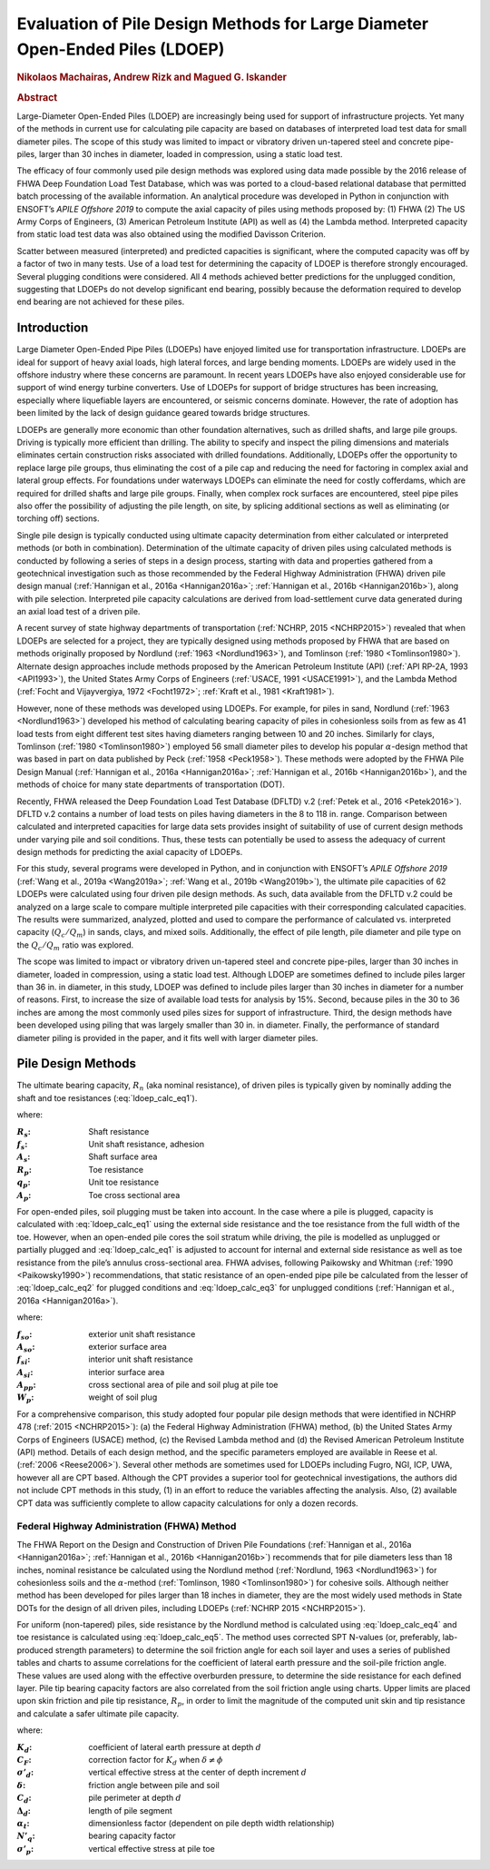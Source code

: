 #############################################################################
Evaluation of Pile Design Methods for Large Diameter Open-Ended Piles (LDOEP)
#############################################################################

.. rubric:: Nikolaos Machairas, Andrew Rizk and Magued G. Iskander

.. rubric:: Abstract

Large-Diameter Open-Ended Piles (LDOEP) are increasingly being used for support of infrastructure projects. Yet many of the methods in current use for calculating pile capacity are based on databases of interpreted load test data for small diameter piles. The scope of this study was limited to impact or vibratory driven un-tapered steel and concrete pipe-piles, larger than 30 inches in diameter, loaded in compression, using a static load test.

The efficacy of four commonly used pile design methods was explored using data made possible by the 2016 release of FHWA Deep Foundation Load Test Database, which was was ported to a cloud-based relational database that permitted batch processing of the available information. An analytical procedure was developed in Python in conjunction with ENSOFT’s *APILE Offshore 2019* to compute the axial capacity of piles using methods proposed by: (1) FHWA (2) The US Army Corps of Engineers, (3) American Petroleum Institute (API) as well as (4) the Lambda method. Interpreted capacity from static load test data was also obtained using the modified Davisson Criterion.

Scatter between measured (interpreted) and predicted capacities is significant, where the computed capacity was off by a factor of two in many tests. Use of a load test for determining the capacity of LDOEP is therefore strongly encouraged. Several plugging conditions were considered. All 4 methods achieved better predictions for the unplugged condition, suggesting that LDOEPs do not develop significant end bearing, possibly because the deformation required to develop end bearing are not achieved for these piles.



************
Introduction
************

Large Diameter Open-Ended Pipe Piles (LDOEPs) have enjoyed limited use for transportation infrastructure. LDOEPs are ideal for support of heavy axial loads, high lateral forces, and large bending moments. LDOEPs are widely used in the offshore industry where these concerns are paramount. In recent years LDOEPs have also enjoyed considerable use for support of wind energy turbine converters. Use of LDOEPs for support of bridge structures has been increasing, especially where liquefiable layers are encountered, or seismic concerns dominate. However, the rate of adoption has been limited by the lack of design guidance geared towards bridge structures.

LDOEPs are generally more economic than other foundation alternatives, such as drilled shafts, and large pile groups. Driving is typically more efficient than drilling. The ability to specify and inspect the piling dimensions and materials eliminates certain construction risks associated with drilled foundations. Additionally, LDOEPs offer the opportunity to replace large pile groups, thus eliminating the cost of a pile cap and reducing the need for factoring in complex axial and lateral group effects. For foundations under waterways LDOEPs can eliminate the need for costly cofferdams, which are required for drilled shafts and large pile groups. Finally, when complex rock surfaces are encountered, steel pipe piles also offer the possibility of adjusting the pile length, on site, by splicing additional sections as well as eliminating (or torching off) sections.

Single pile design is typically conducted using ultimate capacity determination from either calculated or interpreted methods (or both in combination). Determination of the ultimate capacity of driven piles using calculated methods is conducted by following a series of steps in a design process, starting with data and properties gathered from a geotechnical investigation such as those recommended by the Federal Highway Administration (FHWA) driven pile design manual (:ref:`Hannigan et al., 2016a <Hannigan2016a>`; :ref:`Hannigan et al., 2016b <Hannigan2016b>`), along with pile selection. Interpreted pile capacity calculations are derived from load-settlement curve data generated during an axial load test of a driven pile.

A recent survey of state highway departments of transportation (:ref:`NCHRP, 2015 <NCHRP2015>`) revealed  that when LDOEPs are selected for a project, they are typically designed using methods proposed by FHWA that are based on methods originally proposed by Nordlund (:ref:`1963 <Nordlund1963>`), and Tomlinson (:ref:`1980 <Tomlinson1980>`). Alternate design approaches include methods proposed by the American Petroleum Institute (API) (:ref:`API RP-2A, 1993 <API1993>`), the United States Army Corps of Engineers (:ref:`USACE, 1991 <USACE1991>`), and the Lambda Method (:ref:`Focht and Vijayvergiya, 1972 <Focht1972>`; :ref:`Kraft et al., 1981 <Kraft1981>`).

However, none of these methods was developed using LDOEPs. For example, for piles in sand, Nordlund (:ref:`1963 <Nordlund1963>`) developed his method of calculating bearing capacity of piles in cohesionless soils from as few as 41 load tests from eight different test sites having diameters ranging between 10 and 20 inches. Similarly for clays, Tomlinson (:ref:`1980 <Tomlinson1980>`) employed 56 small diameter piles to develop his popular :math:`\alpha`-design method that was based in part on data published by Peck (:ref:`1958 <Peck1958>`). These methods were adopted by the FHWA Pile Design Manual (:ref:`Hannigan et al., 2016a <Hannigan2016a>`; :ref:`Hannigan et al., 2016b <Hannigan2016b>`), and the methods of choice for many state departments of transportation (DOT).

Recently, FHWA released the Deep Foundation Load Test Database (DFLTD) v.2 (:ref:`Petek et al., 2016 <Petek2016>`). DFLTD v.2 contains a number of load tests on piles having diameters in the 8 to 118 in. range. Comparison between calculated and interpreted capacities for large data sets provides insight of suitability of use of current design methods under varying pile and soil conditions. Thus, these tests can potentially be used to assess the adequacy of current design methods for predicting the axial capacity of LDOEPs.

For this study, several programs were developed in Python, and in conjunction with ENSOFT’s *APILE Offshore 2019* (:ref:`Wang et al., 2019a <Wang2019a>`; :ref:`Wang et al., 2019b <Wang2019b>`), the ultimate pile capacities of 62 LDOEPs were calculated using four driven pile design methods. As such, data available from the DFLTD v.2 could be analyzed on a large scale to compare multiple interpreted pile capacities with their corresponding calculated capacities. The results were summarized, analyzed, plotted and used to compare the performance of calculated vs. interpreted capacity (:math:`Q_c/Q_m`) in sands, clays, and mixed soils. Additionally, the effect of pile length, pile diameter and pile type on the :math:`Q_c/Q_m` ratio was explored.

The scope was limited to impact or vibratory driven un-tapered steel and concrete pipe-piles, larger than 30 inches in diameter, loaded in compression, using a static load test. Although LDOEP are sometimes defined to include piles larger than 36 in. in diameter, in this study, LDOEP was defined to include piles larger than 30 inches in diameter for a number of reasons. First, to increase the size of available load tests for analysis by 15%. Second, because piles in the 30 to 36 inches are among the most commonly used piles sizes for support of infrastructure. Third, the design methods have been developed using piling that was largely smaller than 30 in. in diameter. Finally, the performance of standard diameter piling is provided in the paper, and it fits well with larger diameter piles.



*******************
Pile Design Methods
*******************

The ultimate bearing capacity, :math:`R_n` (aka nominal resistance), of driven piles is typically given by nominally adding the shaft and toe resistances (:eq:`ldoep_calc_eq1`).


.. math::
   :label: ldoep_calc_eq1

   R_n = R_s + R_p = \sum f_s A_s + q_p A_p


where:

.. |R_s| replace:: :math:`R_s`
.. |R_p| replace:: :math:`R_p`
.. |A_s| replace:: :math:`A_s`
.. |A_p| replace:: :math:`A_p`
.. |f_s| replace:: :math:`f_s`
.. |q_p| replace:: :math:`q_p`

:|R_s|: Shaft resistance
:|f_s|: Unit shaft resistance, adhesion
:|A_s|: Shaft surface area
:|R_p|: Toe resistance
:|q_p|: Unit toe resistance
:|A_p|: Toe cross sectional area


For open-ended piles, soil plugging must be taken into account. In the case where a pile is plugged, capacity is calculated with :eq:`ldoep_calc_eq1` using the external side resistance and the toe resistance from the full width of the toe. However, when an open-ended pile cores the soil stratum while driving, the pile is modelled as unplugged or partially plugged and :eq:`ldoep_calc_eq1` is adjusted to account for internal and external side resistance as well as toe resistance from the pile’s annulus cross-sectional area. FHWA advises, following Paikowsky and Whitman (:ref:`1990 <Paikowsky1990>`) recommendations, that static resistance of an open-ended pipe pile be calculated from the lesser of :eq:`ldoep_calc_eq2` for plugged conditions and :eq:`ldoep_calc_eq3` for unplugged conditions (:ref:`Hannigan et al., 2016a <Hannigan2016a>`).


.. math::
   :label: ldoep_calc_eq2

   R_n = \sum f_{so} A_{so} + q_{p} A_{pp}


.. math::
   :label: ldoep_calc_eq3

   R_n = \sum f_{so} A_{so} + \sum f_{si} A_{si} + q_{p} A_{p} - W_p


where:


.. |f_so| replace:: :math:`f_{so}`
.. |f_si| replace:: :math:`f_{si}`
.. |A_so| replace:: :math:`A_{so}`
.. |A_si| replace:: :math:`A_{si}`
.. |A_pp| replace:: :math:`A_{pp}`
.. |W_p| replace:: :math:`W_p`

:|f_so|: exterior unit shaft resistance
:|A_so|: exterior surface area
:|f_si|: interior unit shaft resistance
:|A_si|: interior surface area
:|A_pp|: cross sectional area of pile and soil plug at pile toe
:|W_p|: weight of soil plug


For a comprehensive comparison, this study adopted four popular pile design methods that were identified in NCHRP 478 (:ref:`2015 <NCHRP2015>`): (a) the Federal Highway Administration (FHWA) method, (b) the United States Army Corps of Engineers (USACE) method, (c) the Revised Lambda method and (d) the Revised American Petroleum Institute (API) method. Details of each design method, and the specific parameters employed are available in Reese et al. (:ref:`2006 <Reese2006>`). Several other methods are sometimes used for LDOEPs including Fugro, NGI, ICP, UWA, however all are CPT based. Although the CPT provides a superior tool for geotechnical investigations, the authors did not include CPT methods in this study, (1) in an effort to reduce the variables affecting the analysis. Also, (2) available CPT data was sufficiently complete to allow capacity calculations for only a dozen records.



Federal Highway Administration (FHWA) Method
============================================

The FHWA Report on the Design and Construction of Driven Pile Foundations (:ref:`Hannigan et al., 2016a <Hannigan2016a>`; :ref:`Hannigan et al., 2016b <Hannigan2016b>`) recommends that for pile diameters less than 18 inches, nominal resistance be calculated using the Nordlund method (:ref:`Nordlund, 1963 <Nordlund1963>`) for cohesionless soils and the :math:`\alpha`-method (:ref:`Tomlinson, 1980 <Tomlinson1980>`) for cohesive soils. Although neither method has been developed for piles larger than 18 inches in diameter, they are the most widely used methods in State DOTs for the design of all driven piles, including LDOEPs (:ref:`NCHRP 2015 <NCHRP2015>`).

For uniform (non-tapered) piles, side resistance by the Nordlund method is calculated using :eq:`ldoep_calc_eq4` and toe resistance is calculated using :eq:`ldoep_calc_eq5`. The method uses corrected SPT N-values (or, preferably, lab-produced strength parameters) to determine the soil friction angle for each soil layer and uses a series of published tables and charts to assume correlations for the coefficient of lateral earth pressure and the soil-pile friction angle. These values are used along with the effective overburden pressure, to determine the side resistance for each defined layer. Pile tip bearing capacity factors are also correlated from the soil friction angle using charts. Upper limits are placed upon skin friction and pile tip resistance, :math:`R_p`, in order to limit the magnitude of the computed unit skin and tip resistance and calculate a safer ultimate pile capacity.



.. math::
   :label: ldoep_calc_eq4

   R_s = \sum K_d \, C_F \, \sigma'_d \, \sin(\delta) \, C_d \, \Delta d


.. math::
   :label: ldoep_calc_eq5

   R_p = \alpha_t \, N'_q \, A_p \, \sigma'_p


where:


.. |K_d| replace:: :math:`K_d`
.. |C_F| replace:: :math:`C_F`
.. |s_d| replace:: :math:`\sigma'_d`
.. |delta| replace:: :math:`\delta`
.. |C_d| replace:: :math:`C_d`
.. |D_d| replace:: :math:`\Delta_d`
.. |a_t| replace:: :math:`\alpha_t`
.. |N_q| replace:: :math:`N'_q`
.. |s_p| replace:: :math:`\sigma'_p`

:|K_d|: coefficient of lateral earth pressure at depth :math:`d`
:|C_F|: correction factor for |K_d| when :math:`\delta \neq \phi`
:|s_d|: vertical effective stress at the center of depth increment :math:`d`
:|delta|: friction angle between pile and soil
:|C_d|: pile perimeter at depth :math:`d`
:|D_d|: length of pile segment
:|a_t|: dimensionless factor (dependent on pile depth width relationship)
:|N_q|: bearing capacity factor
:|s_p|: vertical effective stress at pile toe

